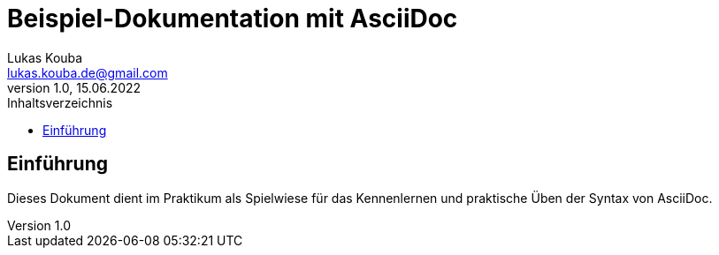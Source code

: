 = Beispiel-Dokumentation mit AsciiDoc 
Lukas Kouba <lukas.kouba.de@gmail.com>
1.0, 15.06.2022 
:toc: 
:toc-title: Inhaltsverzeichnis
// Platzhalter für weitere Dokumenten-Attribute 

== Einführung
Dieses Dokument dient im Praktikum als Spielwiese für das Kennenlernen und praktische Üben der Syntax von AsciiDoc.